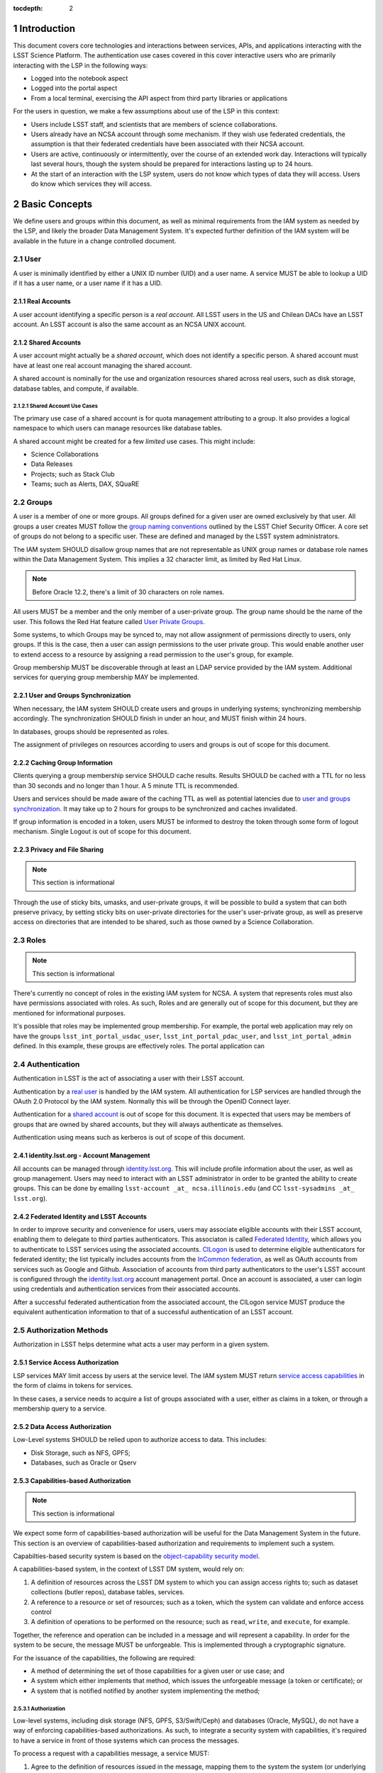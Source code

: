 :tocdepth: 2

.. sectnum::

.. note::


Introduction
============

This document covers core technologies and interactions between services, APIs, and applications
interacting with the LSST Science Platform. The authentication use cases covered in this cover
interactive users who are primarily interacting with the LSP in the following ways:

-  Logged into the notebook aspect
-  Logged into the portal aspect
-  From a local terminal, exercising the API aspect from third party libraries or applications

For the users in question, we make a few assumptions about use of the LSP in this context:

-  Users include LSST staff, and scientists that are members of science collaborations.
-  Users already have an NCSA account through some mechanism. If they wish use federated
   credentials, the assumption is that their federated credentials have been associated with their
   NCSA account.
-  Users are active, continuously or intermittently, over the course of an extended work day.
   Interactions will typically last several hours, though the system should be prepared for
   interactions lasting up to 24 hours.
-  At the start of an interaction with the LSP system, users do not know which types of data they
   will access. Users do know which services they will access.

Basic Concepts
==============

We define users and groups within this document, as well as minimal requirements from the IAM system
as needed by the LSP, and likely the broader Data Management System. It's expected further
definition of the IAM system will be available in the future in a change controlled document.

User
----

A user is minimally identified by either a UNIX ID number (UID) and a user name. A service MUST be
able to lookup a UID if it has a user name, or a user name if it has a UID.

Real Accounts
~~~~~~~~~~~~~

A user account identifying a specific person is a *real account*. All LSST users in the US and
Chilean DACs have an LSST account. An LSST account is also the same account as an NCSA UNIX account.

Shared Accounts
~~~~~~~~~~~~~~~

A user account might actually be a *shared account*, which does not identify a specific person. A
shared account must have at least one real account managing the shared account.

A shared account is nominally for the use and organization resources shared across real users, such
as disk storage, database tables, and compute, if available.

Shared Account Use Cases
^^^^^^^^^^^^^^^^^^^^^^^^

The primary use case of a shared account is for quota management attributing to a group. It also
provides a logical namespace to which users can manage resources like database tables.

A shared account might be created for a few *limited* use cases. This might include:

-  Science Collaborations
-  Data Releases
-  Projects; such as Stack Club
-  Teams; such as Alerts, DAX, SQuaRE

Groups
------

A user is a member of one or more groups. All groups defined for a given user are owned exclusively
by that user. All groups a user creates MUST follow the `group naming
conventions <https://confluence.lsstcorp.org/display/LAAIM/LSST+IAM+Group+Naming+Convention>`__
outlined by the LSST Chief Security Officer. A core set of groups do not belong to a specific user.
These are defined and managed by the LSST system administrators.

The IAM system SHOULD disallow group names that are not representable as UNIX group names or
database role names within the Data Management System. This implies a 32 character limit, as limited
by Red Hat Linux.

.. note:: Before Oracle 12.2, there's a limit of 30 characters on role names.

All users MUST be a member and the only member of a user-private group. The group name should be the
name of the user. This follows the Red Hat feature called `User Private
Groups <https://access.redhat.com/documentation/en-us/red_hat_enterprise_linux/7/html/system_administrators_guide/ch-managing_users_and_groups#s2-users-groups-private-groups>`__.

Some systems, to which Groups may be synced to, may not allow assignment of permissions directly to
users, only groups. If this is the case, then a user can assign permissions to the user private
group. This would enable another user to extend access to a resource by assigning a read permission
to the user's group, for example.

Group membership MUST be discoverable through at least an LDAP service provided by the IAM system.
Additional services for querying group membership MAY be implemented.

User and Groups Synchronization
~~~~~~~~~~~~~~~~~~~~~~~~~~~~~~~

When necessary, the IAM system SHOULD create users and groups in underlying systems; synchronizing
membership accordingly. The synchronization SHOULD finish in under an hour, and MUST finish within 24
hours.

In databases, groups should be represented as roles.

The assignment of privileges on resources according to users and groups is out of scope for this
document.

Caching Group Information
~~~~~~~~~~~~~~~~~~~~~~~~~

Clients querying a group membership service SHOULD cache results. Results SHOULD be cached with a
TTL for no less than 30 seconds and no longer than 1 hour. A 5 minute TTL is recommended.

Users and services should be made aware of the caching TTL as well as potential latencies due to
`user and groups synchronization <#user-and-groups-synchronization>`__. It may take up to 2 hours
for groups to be synchronized and caches invalidated.

If group information is encoded in a token, users MUST be informed to destroy the token through some
form of logout mechanism. Single Logout is out of scope for this document.

Privacy and File Sharing
~~~~~~~~~~~~~~~~~~~~~~~~

.. note:: This section is informational

Through the use of sticky bits, umasks, and user-private groups, it will be possible to build a
system that can both preserve privacy, by setting sticky bits on user-private directories for the
user's user-private group, as well as preserve access on directories that are intended to be shared,
such as those owned by a Science Collaboration.

Roles
-----

.. note:: This section is informational

There's currently no concept of roles in the existing IAM system for NCSA. A system that represents
roles must also have permissions associated with roles. As such, Roles and are generally out of
scope for this document, but they are mentioned for informational purposes.

It's possible that roles may be implemented group membership. For example, the portal web
application may rely on have the groups ``lsst_int_portal_usdac_user``,
``lsst_int_portal_pdac_user``, and ``lsst_int_portal_admin`` defined. In this example, these groups
are effectively roles. The portal application can

Authentication
--------------

Authentication in LSST is the act of associating a user with their LSST account.

Authentication by a `real user <#real-accounts>`__ is handled by the IAM system. All authentication
for LSP services are handled through the OAuth 2.0 Protocol by the IAM system. Normally this will be
through the OpenID Connect layer.

Authentication for a `shared account <#shared-accounts>`__ is out of scope for this document. It is
expected that users may be members of groups that are owned by shared accounts, but they will always
authenticate as themselves.

Authentication using means such as kerberos is out of scope of this document.

.. _identitylsstorg---account-management:

identity.lsst.org - Account Management
~~~~~~~~~~~~~~~~~~~~~~~~~~~~~~~~~~~~~~

All accounts can be managed through `identity.lsst.org <https://identity.lsst.org>`__. This will
include profile information about the user, as well as group management. Users may need to interact
with an LSST administrator in order to be granted the ability to create groups. This can be done by
emailing ``lsst-account _at_ ncsa.illinois.edu`` (and CC ``lsst-sysadmins _at_ lsst.org``).

Federated Identity and LSST Accounts
~~~~~~~~~~~~~~~~~~~~~~~~~~~~~~~~~~~~

In order to improve security and convenience for users, users may associate eligible accounts with
their LSST account, enabling them to delegate to third parties authenticators. This associaton is
called `Federated Identity <https://confluence.lsstcorp.org/display/LAAIM/Federated+Identity>`__,
which allows you to authenticate to LSST services using the associated accounts.
`CILogon <#cilogon>`__ is used to determine eligible authenticators for federated identity; the list
typically includes accounts from the `InCommon federation <#incommon-federation>`__, as well as
OAuth accounts from services such as Google and Github. Association of accounts from third party
authenticators to the user's LSST account is configured through the
`identity.lsst.org <https://identity.lsst.org>`__ account management portal. Once an account is
associated, a user can login using credentials and authentication services from their associated
accounts.

After a successful federated authentication from the associated account, the CILogon service MUST
produce the equivalent authentication information to that of a successful authentication of an LSST
account.

Authorization Methods
---------------------

Authorization in LSST helps determine what acts a user may perform in a given system.

Service Access Authorization
~~~~~~~~~~~~~~~~~~~~~~~~~~~~

LSP services MAY limit access by users at the service level. The IAM system MUST return `service
access capabilities <#capabilities-based-authorization>`__ in the form of claims in tokens for
services.

In these cases, a service needs to acquire a list of groups associated with a user, either as claims
in a token, or through a membership query to a service.

.. seealso:: `Data and Service Classifications <#data-and-service-classifications>`__

Data Access Authorization
~~~~~~~~~~~~~~~~~~~~~~~~~

Low-Level systems SHOULD be relied upon to authorize access to data. This includes:

-  Disk Storage, such as NFS, GPFS;
-  Databases, such as Oracle or Qserv

Capabilities-based Authorization
~~~~~~~~~~~~~~~~~~~~~~~~~~~~~~~~

.. note:: This section is informational

We expect some form of capabilities-based authorization will be useful for the Data Management
System in the future. This section is an overview of capabilities-based authorization and
requirements to implement such a system.

Capabilties-based security system is based on the `object-capability security
model <https://en.wikipedia.org/wiki/Object-capability_model>`__.

A capabilities-based system, in the context of LSST DM system, would rely on:

1. A definition of resources across the LSST DM system to which you can assign access rights to;
   such as dataset collections (butler repos), database tables, services.
2. A reference to a resource or set of resources; such as a token, which the system can validate and
   enforce access control
3. A definition of operations to be performed on the resource; such as ``read``, ``write``, and
   ``execute``, for example.

Together, the reference and operation can be included in a message and will represent a capability.
In order for the system to be secure, the message MUST be unforgeable. This is implemented through a
cryptographic signature.

For the issuance of the capabilities, the following are required:

-  A method of determining the set of those capabilities for a given user or use case; and
-  A system which either implements that method, which issues the unforgeable message (a token or
   certificate); or
-  A system that is notified notified by another system implementing the method;

Authorization
^^^^^^^^^^^^^

Low-level systems, including disk storage (NFS, GPFS, S3/Swift/Ceph) and databases (Oracle, MySQL),
do not have a way of enforcing capabilities-based authorizations. As such, to integrate a security
system with capabilities, it's required to have a service in front of those systems which can
process the messages.

To process a request with a capabilities message, a service MUST:

1. Agree to the definition of resources issued in the message, mapping them to the system the system
   (or underlying system) manages
2. Agree to the definition of operations in the message; mapping them to the operations the system
   (or underlying system) implements
3. Examine the request and verify ALL resource and operation pairs a request may need are
   represented in the message.

For the LSP, we have not finished defining the resources of the message, though we expect those
resources will correspond roughly to services; we expect operations will be either ``read``,
``write``, or ``execute`` in the context of LSP; and we expect a service will largely control
access to itself, and, transitively, the data served by that service. The resources, operations,
and services currently identified are in the `data and service
classifications <#data-and-service-classifications>`__ section below.

Data and Service Classifications
--------------------------------

.. note:: This section is informational

.. warning:: This section is subject to change

These classifications are loosely based on LPM-122 classifications, LDM-542, and LSE-163. Work is
being performed to clarify the classifications of data and services together.

+------------------------+------------------------+------------------------+------------------------+
| Resources              | Operations Allowable   | Risk Level             | Services               |
+========================+========================+========================+========================+
| Image Access           | read                   | medium                 | Imgserv/SODA (Butler   |
|                        |                        |                        | via POSIX), POSIX      |
+------------------------+------------------------+------------------------+------------------------+
| Image Access           | read                   | low                    | SIA, TAP               |
| (Metadata)             |                        |                        |                        |
+------------------------+------------------------+------------------------+------------------------+
| Table Access (DR,      | read                   | medium                 | TAP, QServ (**Only     |
| Alerts)                |                        |                        | through TAP**)         |
+------------------------+------------------------+------------------------+------------------------+
| Table Access           | read                   | low                    | TAP, Consolidated      |
| (Transformed EFD)      |                        |                        | (Notebook via SQL      |
|                        |                        |                        | Client)                |
+------------------------+------------------------+------------------------+------------------------+
| Table Access (User and | read, write            | high                   | TAP, Consolidated      |
| Shared)                |                        |                        | (Notebook via SQL      |
|                        |                        |                        | Client)                |
+------------------------+------------------------+------------------------+------------------------+
| User Query History     | read                   | high                   | TAP                    |
+------------------------+------------------------+------------------------+------------------------+
| File/Workspace Access  | read                   | medium                 | WebDAV, VOSpace,       |
|                        |                        |                        | POSIX, Notebook (via   |
|                        |                        |                        | POSIX)                 |
+------------------------+------------------------+------------------------+------------------------+
| File/Workspace Access  | read, write            | high                   | WebDAV, VOSpace,       |
| (User/Shared)          |                        |                        | POSIX, Notebook (via   |
|                        |                        |                        | POSIX)                 |
+------------------------+------------------------+------------------------+------------------------+
| Portal                 | execute                | high                   | Portal                 |
+------------------------+------------------------+------------------------+------------------------+
| Notebook               | execute                | high                   | Notebook               |
+------------------------+------------------------+------------------------+------------------------+

Tokens
======

Broadly speaking, there are two main types of tokens in the LSST DM system. Tokens whose primary use
are for identity, which are issued from CILogon, and tokens whose primary use are for checking
capabilities. Identity tokens are roughly equivalent to X.509 certificates; they include information
about the user identity, including the username for the LSST account and/or the UNIX UID, and group
memberships, in addition to a cryptographic signature for verifying the token integrity using public
key encryption.

Capability tokens, in the LSST DM system, will minimally also include the UNIX UID and/or username
for the LSST account, as well as a list of capabilities for the token.

Due to the additional infrastructure and definitions required for implementing capabilities-based
authorization, we intend to implement authentication and authorization in the LSST DM system in two
phases.

Phased Approach to Authorization
--------------------------------

Phase 1 is authorization through identity. LSP services will rely on identity from identity tokens,
including UID and group membership, to authorize access to services; services, notably the LSP API
aspect, will implement impersonation in some form to delegate authorization to the underlying
systems.

Phase 2 is the implementation of authorization first through capabilities at the service level;
followed by the same identity-based authorization techniques from Phase 1.

Identity tokens - OpenID Connect
--------------------------------

All identity tokens are OpenID Connect tokens. All OpenID connect tokens are `JWT <#jwt>`__ tokens.
They are issued from `CILogon <#cilogon>`__ in the exchange. In `Phase
1 <#phased-approach-to-authorization>`__ of our authentication system, we will pass around the
OpenID connect tokens until the `token issuer <#token-issuer>`__ is set up as part of `phase
2 <#phased-approach-to-authorization>`__.

.. seealso:: `OpenID Connect Core Specification for ID
   Token <https://openid.net/specs/openid-connect-core-1_0.html#IDToken>`__

Claims
~~~~~~

Minimally, the identity tokens issued by CILogon MUST include the following claims.

:``uidNumber``: The LSST UNIX UID. 

:``isMemberOf``: A list of JSON Objects with the objects composed
    of a ``name`` key corresponding to UNIX group names; and  ``id`` key corresponding to the UNIX GID
    for the group name.


Capability tokens - SciTokens
-----------------------------

All capability tokens are based on `SciTokens <#scitokens>`__.

.. _claims-1:

Claims
~~~~~~

Minimally, the capability token issued by the `token issuer <#token-issuer>`__ MUST include the
following claims:

:``sub``: The LSST User UNIX ID. Normally, SciTokens recommends against using this field for
    identification purposes.

:``scope``: This is a list of space-separated capabilities. Capabilities
    are derived from `the data and service classifications <#data-and-service-classifications>`__. This
    is similar to how GitHub allows scopes.

.. _tokens-vs-x509:

Tokens vs. X.509
----------------

Fundamentally, identity tokens are roughly equivalent to X.509 certificates, though there are
several advantages.

X.509 certificates are handled in Layer 4 in the OSI model, which typically leads to a more
complicated setup of servers, clients, and applications.

OAuth tokens are handled in Layer 7 of the OSI model, which adds flexibility to configuration.

OAuth tokens can include additional claims that are useful for application developers.

Capabilities-based tokens allow issuance of tokens scoped accordingly to the services that a given
application may require. A user may select only the capabilities needed for given use case, limiting
access to sensitive information, such as `query history <#data-and-service-classifications>`__. This
is most important in lower trust environments, such as grid computing or shared university clusters.

Components
==========

Clients
-------

Portal
~~~~~~

When a user first logs into the portal, they will be redirected to the token issuer. They may select
either NCSA as their Identity Provider or their home institution. CILogon executes the login,
ultimately returning information about who the user is at NCSA to the portal aspect through
CILogon's OpenID Connect interface and the token's ``sub`` claim. This provides the Portal aspect
with an access token and a refresh token.

Firefly is an OAuth 2.0 client and SHOULD use the refresh token to generate new access tokens. When
calls are made to DAX, the access token is passed as an OAuth 2.0 Bearer token in the HTTP
``Authorization`` header, according to the OAuth 2.0 Specification:

   ``Authorization: Bearer [TOKEN]``


.. seealso:: `Passing OAuth 2.0 Tokens <#passing-oAuth-2.0-tokens>`__

Notebook
~~~~~~~~

The Portal and the notebook MAY share some common session information about the user, including
refresh tokens, to enable smooth transitions and interoperability between the two. How this is
implemented is undefined.

Once a user is logged in to the Notebook access, a user in the Notebook aspect can be viewed as a
special case of `data access libraries <#data-access-libraries>`__, where we have some access to the
user's local environment, so we may be able to bootstrap an authentication mechanism on behalf of
the user which ensures any necessary tokens are implicitly available in the user's environment. For
software developed by the LSST that may utilize the LSP API aspect services, such as the Butler, we
will ensure those applications can be automatically configured based on some form of information in
the user's Notebook environment. Other third party software MAY be automatically configured, or they
should be configurable in the same way as if a user was running on their local machine and not in an
LSP instance.

TOPCAT
~~~~~~

LSST will be working with the TOPCAT developers to find the best method of authentication. It's
expected that the embedded HTTP basic method will work to start. A slightly modified workflow from
phase 1 for an `application with identity token <#application-with-identity-tokens>`__ or phase 2
for for an `application with a capability token <#application-with-capability-tokens>`__ is
expected.

Data access libraries
~~~~~~~~~~~~~~~~~~~~~

We are targeting Astroquery an PyVO as primary libraries to be used within the Notebook environment.
PyVO doesn't currently implement any form of authentication; it's expected that an identity token or
capability token may be passed in the URL with the HTTP Basic Auth scheme.

Within the Notebook aspect, tokens MUST be available, either in an well-defined environment
variables or as a file in a locations.

LSST SHOULD implement a token manager for Astroquery. For the notebook aspect, a method for
initializing the token manager according the the stored token SHOULD be implemented.

Data Services
-------------

.. todo:: Not sure what to say here that's not already said somewhere else

TAP
~~~

SIA
~~~

Token Manager
-------------

For phase 1, it's desirable for clients to auto-configure, if possible, based on the identity token.

.. todo:: How do we get an ID token for Phase 1 for Applications?

In Phase 2, it's desirable to limit the lifetime of the capabilities-based access tokens so that
controls may be implemented at the `token issuer <#token-issuer>`__ to respond in a timely manner to
changing conditions. In order to achieve that, the portal aspect is expected to implement a token
manager which manages the lifecycle of the capability token using the refresh token received from
the `token issuer <#token-issuer>`__, as well as the token issuer.

.. todo:: How do we get capability tokens for Phase 2 for Applications?

Token Issuer
------------

The token issuer is fundamentally a part of the IAM system. The token issuer's primary purpose is to
issue tokens with appropriate capabilities, based on a combination of information from LDAP, and
user-selected scopes.

The token issuer is not needed for Phase 1.

In Phase 2, the token issuer will be presented with an identity token by a service, either the
portal or some third-party application or library, and MUST issue a refresh token. The refresh token
can be presented at any time to the token issuer for a capability token.

.. todo:: `Service provided by data publisher 
          Uses identity/refresh token to issue refresh/access token 
          For our purposes, has a fixed list of scopes plus scopes derived from LDAP groups (no
          actual separate policy database needed) 
          Limits scope to what client and user request/allow`

Token Authorizer
----------------

All LSP services are responsible for validating tokens. For Phase 1, the portal and notebook are
responsible for inspecting the token for any groups of interest, or delegating to a service, to
control access to the service. The LSP API aspect is responsible for verifying the token received,
as well as also inspecting the token for any groups of interest. Services in the LSP API aspect are
also responsible for impersonation for the underlying systems.

In Phase 2, services in the LSP API aspect will rely on capabilities in the ``scope`` claim of the
capability token to limit access to the requisite service. It will then rely on impersonation for
finer-grained authorization.

Token Proxy
-----------

The LSP API Aspect MUST be able to make requests to other services. This requires relaying the
appropriate tokens to the services. In order to satisfy a `token acceptance
guarantee <#token-acceptance-guarantee>`__, in the context of asynchronous and long-running requests,
the LSP API Aspect MUST obtain, either through self-issuance or a request to the `token
issuer <#token-issuer>`__, a new token with a bounded lifetime which can be honored by the other LSP
API aspect services.

.. note:: `Safe HTTP methods
          <https://tools.ietf.org/html/rfc7231#section-4.2.1>`__,
          such as `HEAD` and `GET` requests SHOULD NOT need
          reissuance, as they SHOULD NOT take any other action other
	  than simple retrieval.

The reissued token MAY alter the values of the following ``iss``, ``exp``, and ``iat`` claims. All
other claims MUST be included in the reissued token, unmodified.

Due to likely dependencies on a `token issuer <#token-issuer>`__, the token proxy will be delayed
until Phase 2.

Sequence Diagrams
=================

Phase 1 - Identity Tokens
-------------------------

Notebook with Identity Tokens
~~~~~~~~~~~~~~~~~~~~~~~~~~~~~

.. figure:: /_static/Authentication_to_Notebook_with_CILogon_OAuth_flow_OpenID_Connect.png
   :target: ./_static/Authentication_to_Notebook_with_CILogon_OAuth_flow_OpenID_Connect.png

Portal with Identity Tokens
~~~~~~~~~~~~~~~~~~~~~~~~~~~

.. figure:: /_static/Authentication_for_Portal_with_data_request_using_CILogon_and_OpenID_Connect.png
   :target: ./_static/Authentication_for_Portal_with_data_request_using_CILogon_and_OpenID_Connect.png

Application with Identity Tokens
~~~~~~~~~~~~~~~~~~~~~~~~~~~~~~~~

.. figure:: /_static/Authentication_for_Application_with_data_request_using_CILogon_and_OpenID_Connect.png
   :target: ../../_static/Authentication_for_Application_with_data_request_using_CILogon_and_OpenID_Connect.png

Phase 2 - Capability Tokens
---------------------------

Notebook with Capability Token
~~~~~~~~~~~~~~~~~~~~~~~~~~~~~~

.. figure:: /_static/Authentication_to_Notebook_with_CILogon_OAuth_flow_and_Capability_token.png
   :target: ./_static/Authentication_to_Notebook_with_CILogon_OAuth_flow_and_Capability_token.png

Portal with Capability Token
~~~~~~~~~~~~~~~~~~~~~~~~~~~~

.. figure:: /_static/Authentication_to_Portal_with_data_request_using_capability_token.png
   :target: ./_static/Authentication_to_Portal_with_data_request_using_capability_token.png

Application with Capability Token
~~~~~~~~~~~~~~~~~~~~~~~~~~~~~~~~~

.. figure:: /_static/Authentication_for_Application_with_data_request_using_capability_token.png
   :target: ./_static/Authentication_for_Application_with_data_request_using_capability_token.png

Interfaces
==========

Client Token Manager to Token Issuer
------------------------------------

.. todo:: I think this is already implemented in Portal and Notebook

Client Token Manager to Data Service Token Authorizer
-----------------------------------------------------

.. todo:: Not sure if this is the same as `Passing OAuth 2.0 Tokens <#passing-oAuth-2.0-tokens>`__

Appendix
========

-  `InCommon <#incommon-federation>`__ and eduPerson to verify attributes about scientists, when
   possible;
-  `CILogon <#cilogon>`__ to federate those identities and implement return identity data about
   users in the form of *claims*.
-  `OAuth 2.0 <#oauth-2.0>`__ as the generic protocol to interface with CILogon. OpenID Connect is
   layered over the OAuth 2.0 protocol to required for an authentication implementation.
-  `OpenID Connect <#openid-connect>`__ as the simple authentication layer on top of OAuth 2.0.
-  `JWT <#jwt>`__ as the implementation for identity tokens. This is also required as a result of
   using OpenID Connect.

InCommon Federation
-------------------

InCommon is an identity federation in the United States that provides a common framework for
identity management and trust across member institutions. The InCommon Federation's identity
management is built on top of eduPerson attributes. The interface used to interact with the
federated institutions is Shibboleth.

.. _oauth-20:

OAuth 2.0
---------

OAuth2 is a framework that enables users to authorize applications to retrieve information, either
in the form of a token or through the use of a token, about the user from an identity provider. An
identity provider may be Google, Github or an institution. Typically, institutions themselves do not
implement OAuth 2.0 interfaces, but do implement interfaces with Shibboleth and SAML.

OAuth 2.0 specifies how you may ask for information about a user. It also specifies a method,
through tokens, which a service may use to request and validate information about the user.

.. _passing-oauth-20-tokens:

Passing OAuth 2.0 Tokens
~~~~~~~~~~~~~~~~~~~~~~~~

According to the OAuth 2.0 protocol, all tokens are transferred via the Authorization Header:

   ``Authorization: Bearer [TOKEN]``

This is the default, standard, and recommended way of passing *ALL* OAuth 2.0 tokens, whether it's
an OpenID Connect Identity token or a SciToken.

In some cases, existing clients of LSP services may exist that may not allow a user to send an
arbitrary authorization header, or would need code to do so. It's expected such a client may be
configured to either provide an interface for `HTTP Basic
Authorization <https://tools.ietf.org/html/rfc7617>`__, or a user may manually populate a username
and password into the URL.

For compatibility with such systems, some services in the LSP, most importantly the WebDAV service,
MAY accept tokens in the Authorization header according to HTTP Basic scheme, where the token is the
username and the password is ``x-oauth-basic``, or empty.

.. seealso:: https://tools.ietf.org/html/rfc7617#section-2

For clients which do not allow specifying a username and a password directly, additional
compatibility may be possible by manually constructing the URL with the token in it:

   ``https://<token>:x-oath-basic@lsp.lsst.org/api``

..

.. warning:: Care should be taken to always make the URL https, so tokens aren't passed incorrectly.

OpenID Connect
--------------

OpenID Connect is an simple authentication layer on top of OAuth2. OpenID Connect specifies a small
set of information about a user which may be used to authenticate a user using claims implemented
according to the OAuth 2.0 specification.

CILogon
-------

CILogon is a generic authentication proxy/clearing house for authentication providers from multiple
services or institutions, especially institutions federated into the InCommon federation, as well as
other services such as Github and Google. CILogon serves as a common endpoint for these various
identity providers and translates their authentication mechanisms (OAuth 2.0, Shibboleth, OpenID
Connect) mechanisms to a common authentication mechanism, often while also translating claims, when
possible.

CILogon translates authentication information and user claims into OpenID Connect claims, layered on
the OAuth 2.0 protocol. Using this, we typically know what institution a user is from, their email
address, and whether or not they are faculty, staff, or a student. We may use this information to
also map them to an NCSA user, provided that information has been previously captured, and
potentially retrieve additional claims about that user, such as the `groups <#groups>`__ they are a
member of. Should we want additional claims beyond the subject of a token - claims such as group
membership or capabilities, we will need to deploy a server which we can present a refresh token to
that will provide us with those additional claims. We do not expect this implementation-specific
needs to be included in CILogon.

JWT
---

A JSON Web Token (JWT) is a way of representing claims to as JSON, as well as information for
validating those claims through the use of signatures (JWS) in the token, and a means of validating
those signature (JWE/JWK) - all in the same token. Included in the JWT specification is also a way
of encoding a token using Base64 in a way that's friendly for the web.

For all LSST Applications, we will use RS256, an asymmetric algorithm, to sign the tokens.

We will be relying primarily on tokens generated by CILogon. In certain cases, the services MAY
issue tokens that should be honored by other services. The primary use case of this is to ensure a
request is completed by the system.

A whitelist of token issuers we trust MUST be maintained, and services that validate tokens MUST be
configurable with that whitelist. Public keys used to validate tokens must be available on all token
issuers, following to the JWK specification. Applications should cache the JWK for a given token
issuer for at least 5 minutes and not more than 1 hour.

All Access Tokens will be based on JWT. Some access tokens may also include claims implemented
according to the SciTokens specification.

.. seealso:: https://tools.ietf.org/html/rfc7519

SciTokens
---------

SciTokens is an implementation of `capabilities-based
authorizations <#capabilities-based-authorization>`__ built as specific claims inside a JWT token.
Those claims are modeled as lists of capabilities; organized as colon-separated pairs of operations;
such as ``read``, ``write``, or ``execute``, with arbitrary named resources. A named resource may be
a file path (e.g. ``read:/datasets/catalogs``) or a more general resource (e.g.
``read:mysql://server:3806/schema``)

SciTokens recommends not using the subject (``sub`` claim) for identity purposes. This implies that
SciTokens should not be used for authorizations based on identity.

SciTokens MUST be passed using one of the allowable methods defined for `passing OAuth 2.0
Tokens <#passing-oauth-2.0-tokens>`__.

A SciToken MUST come with a ``scope`` claim. The ``scope`` claim is a space-separated list of
capabilities. This is defined in `RFC6749 <https://tools.ietf.org/html/rfc6749#section-3.3>`__.

In accordance with the principle of least-privilege, a SciTokens issuer SHOULD also allow a user to
attenuate or remove those capabilities with successive calls to the SciTokens issuer, trading an
existing token for attenuated one. This may be especially useful with Grid computing, for example.
It's important to consider the lifetime of a token in these scenarios to determine what token may be
required.

Token lifetimes
---------------

Access token lifetimes are expected to be short, typically on the order of several hours or less,
but may last as long as 24 hours, depending on the issuer and use case. An exact number is not
available.

Refresh tokens, which are used to acquire access tokens in the OAuth 2.0 protocol, can last longer.
It's expected a refresh token will last at least 24 hours and may last as long as a week. In some
limited use cases, they may last longer.

Token Acceptance Guarantee
~~~~~~~~~~~~~~~~~~~~~~~~~~

The LSP API aspect services intend to guarantee all requests received that a given API service
received will succeed. To work with shorter access token lifetimes, the succeed. In order to
guarantee this, the API services MUST issue a new token with the same claims which ONLY other API
services will be configured to honor. The lifetime of this token is not specified, but it should the
upper bound for the limit of time it takes to service a request, around 24 hours.

The LSP API aspect services SHOULD NOT issue new tokens from requests with DAX-issued tokens.
